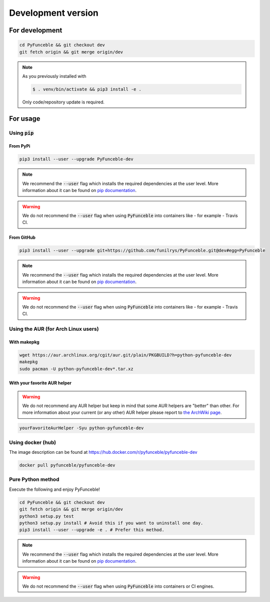 Development version
-------------------

For development
^^^^^^^^^^^^^^^

.. code-block:: bash

   cd PyFunceble && git checkout dev
   git fetch origin && git merge origin/dev

.. note::
   As you previously installed with

   .. code-block:: 

      $ . venv/bin/activate && pip3 install -e .

   Only code/repository update is required.

For usage
^^^^^^^^^

Using :code:`pip`
"""""""""""""""""

From PyPi
~~~~~~~~~

.. code-block:: bash

   pip3 install --user --upgrade PyFunceble-dev

.. note::
   We recommend the :code:`--user` flag which installs the required dependencies
   at the user level. More information about it can be found on
   `pip documentation`_.

.. warning::
   We do not recommend the :code:`--user` flag when using :code:`PyFunceble`
   into containers like - for example - Travis CI.


From GitHub
~~~~~~~~~~~

.. code-block:: bash

   pip3 install --user --upgrade git+https://github.com/funilrys/PyFunceble.git@dev#egg=PyFunceble

.. note::
   We recommend the :code:`--user` flag which installs the required dependencies
   at the user level. More information about it can be found on
   `pip documentation`_.

.. warning::
   We do not recommend the :code:`--user` flag when using :code:`PyFunceble`
   into containers like - for example - Travis CI.

Using the AUR (for Arch Linux users)
""""""""""""""""""""""""""""""""""""

With makepkg
~~~~~~~~~~~~

.. code-block:: bash

   wget https://aur.archlinux.org/cgit/aur.git/plain/PKGBUILD?h=python-pyfunceble-dev
   makepkg
   sudo pacman -U python-pyfunceble-dev*.tar.xz

With your favorite AUR helper
~~~~~~~~~~~~~~~~~~~~~~~~~~~~~

.. warning::
   We do not recommend any AUR helper but keep in mind that some AUR helpers
   are "better" than other.
   For more information about your current (or any other) AUR helper please
   report to `the ArchWiki page`_.

.. code-block:: bash

   yourFavoriteAurHelper -Syu python-pyfunceble-dev

Using docker (hub)
""""""""""""""""""

The image description can be found at https://hub.docker.com/r/pyfunceble/pyfunceble-dev

.. code-block:: bash

   docker pull pyfunceble/pyfunceble-dev


Pure Python method
""""""""""""""""""

Execute the following and enjoy PyFunceble!

.. code-block:: bash

   cd PyFunceble && git checkout dev
   git fetch origin && git merge origin/dev
   python3 setup.py test
   python3 setup.py install # Avoid this if you want to uninstall one day.
   pip3 install --user --upgrade -e . # Prefer this method.

.. note::
   We recommend the :code:`--user` flag which installs the required dependencies
   at the user level. More information about it can be found on `pip documentation`_.

.. warning::
   We do not recommend the :code:`--user` flag when using :code:`PyFunceble`
   into containers  or CI engines.


.. _the ArchWiki page: https://wiki.archlinux.org/index.php/AUR_helpers
.. _pip documentation: https://pip.pypa.io/en/stable/reference/pip_install/?highlight=--user#cmdoption-user
